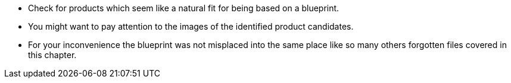 * Check for products which seem like a natural fit for being based on a blueprint.
* You might want to pay attention to the images of the identified product candidates.
* For your inconvenience the blueprint was not misplaced into the same place like so many others forgotten files covered in this chapter.
